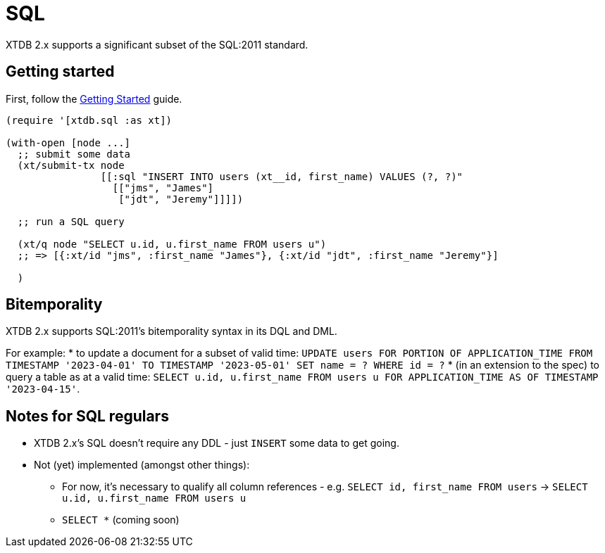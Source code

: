 = SQL

XTDB 2.x supports a significant subset of the SQL:2011 standard.

== Getting started

First, follow the link:./getting-started.adoc[Getting Started] guide.

[source,clojure]
----
(require '[xtdb.sql :as xt])

(with-open [node ...]
  ;; submit some data
  (xt/submit-tx node
                [[:sql "INSERT INTO users (xt__id, first_name) VALUES (?, ?)"
                  [["jms", "James"]
                   ["jdt", "Jeremy"]]]])

  ;; run a SQL query

  (xt/q node "SELECT u.id, u.first_name FROM users u")
  ;; => [{:xt/id "jms", :first_name "James"}, {:xt/id "jdt", :first_name "Jeremy"}]

  )
----

== Bitemporality

XTDB 2.x supports SQL:2011's bitemporality syntax in its DQL and DML.

For example:
* to update a document for a subset of valid time: `UPDATE users FOR PORTION OF APPLICATION_TIME FROM TIMESTAMP '2023-04-01' TO TIMESTAMP '2023-05-01' SET name = ? WHERE id = ?`
* (in an extension to the spec) to query a table as at a valid time: `SELECT u.id, u.first_name FROM users u FOR APPLICATION_TIME AS OF TIMESTAMP '2023-04-15'`.

== Notes for SQL regulars

* XTDB 2.x's SQL doesn't require any DDL - just `INSERT` some data to get going.
* Not (yet) implemented (amongst other things):
** For now, it's necessary to qualify all column references - e.g. `SELECT id, first_name FROM users` -> `SELECT u.id, u.first_name FROM users u`
** `SELECT *` (coming soon)
